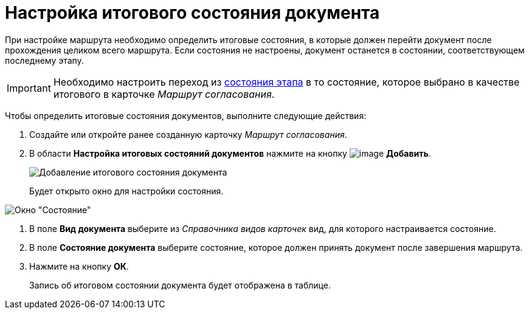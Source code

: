 = Настройка итогового состояния документа

При настройке маршрута необходимо определить итоговые состояния, в которые должен перейти документ после прохождения целиком всего маршрута. Если состояния не настроены, документ останется в состоянии, соответствующем последнему этапу.
[IMPORTANT]
====
Необходимо настроить переход из xref:StageParamsExtra_matrix_states.adoc[состояния этапа] в то состояние, которое выбрано в качестве итогового в карточке _Маршрут согласования_.
====

Чтобы определить итоговые состояния документов, выполните следующие действия:

. Создайте или откройте ранее созданную карточку _Маршрут согласования_.
. В области *Настройка итоговых состояний документов* нажмите на кнопку image:buttons/add_green_plus.png[image] *Добавить*.
+
image::Path_RoadMap_final_stage.png[Добавление итогового состояния документа]
+
Будет открыто окно для настройки состояния.

image::FinalDocState.png[Окно "Состояние"]
. В поле *Вид документа* выберите из _Справочника видов карточек_ вид, для которого настраивается состояние.
. В поле *Состояние документа* выберите состояние, которое должен принять документ после завершения маршрута.
. Нажмите на кнопку *ОК*.
+
Запись об итоговом состоянии документа будет отображена в таблице.
